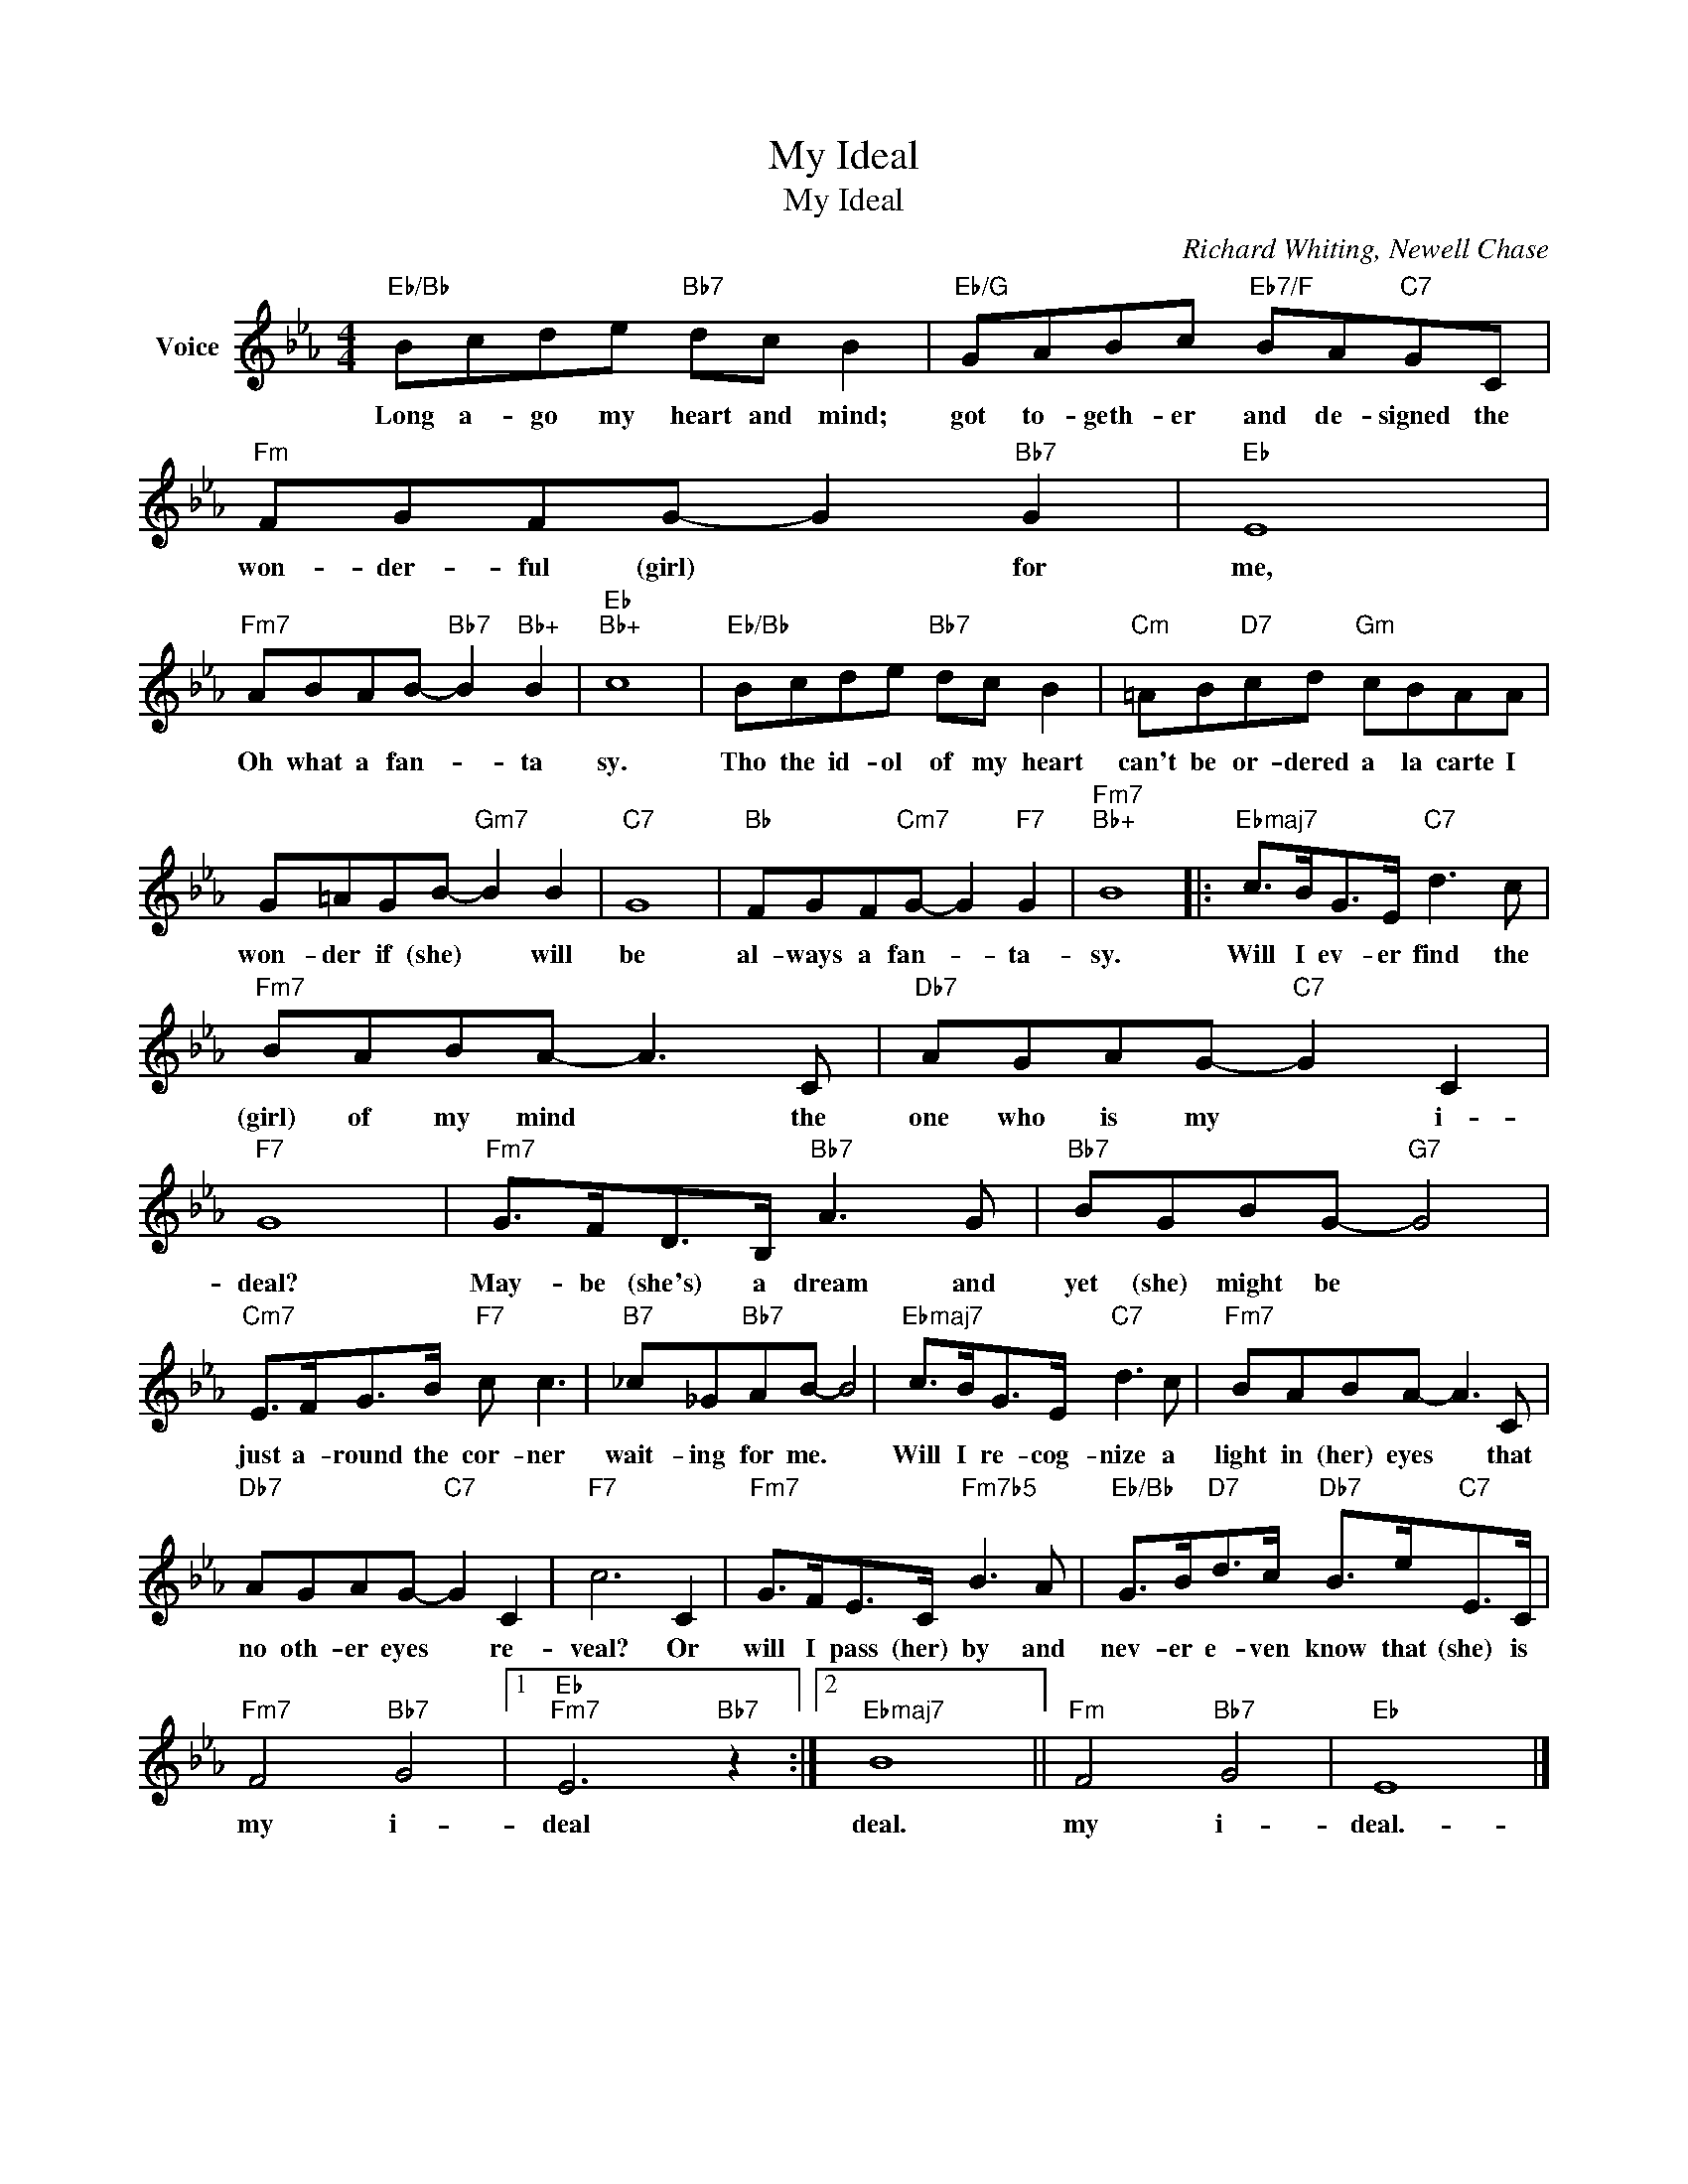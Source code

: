 X:1
T:My Ideal
T:My Ideal
C:Richard Whiting, Newell Chase
Z:All Rights Reserved
L:1/8
M:4/4
K:Eb
V:1 treble nm="Voice"
%%MIDI program 52
V:1
"Eb/Bb" Bcde"Bb7" dc B2 |"Eb/G" GABc"Eb7/F" BA"C7"GC |"Fm" FGFG- G2"Bb7" G2 |"Eb" E8 | %4
w: Long a- go my heart and mind;|got to- geth- er and de- signed the|won- der- ful (girl) * for|me,|
"Fm7" ABAB-"Bb7" B2"Bb+" B2 |"Eb""Bb+" c8 |"Eb/Bb" Bcde"Bb7" dc B2 |"Cm" =AB"D7"cd"Gm" cBAA | %8
w: Oh what a fan- * ta|sy.|Tho the id- ol of my heart|can't be or- dered a la carte I|
 G=AGB-"Gm7" B2 B2 |"C7" G8 |"Bb" FGF"Cm7"G- G2"F7" G2 |"Fm7""Bb+" B8 |:"Ebmaj7" c>BG>E"C7" d3 c | %13
w: won- der if (she) * will|be|al- ways a fan- * ta-|sy.|Will I ev- er find the|
"Fm7" BABA- A3 C |"Db7" AGAG-"C7" G2 C2 |"F7" G8 |"Fm7" G>FD>B,"Bb7" A3 G |"Bb7" BGBG-"G7" G4 | %18
w: (girl) of my mind * the|one who is my * i-|deal?|May- be (she's) a dream and|yet (she) might be *|
"Cm7" E>FG>B"F7" c c3 |"B7" _c_G"Bb7"AB- B4 |"Ebmaj7" c>BG>E"C7" d3 c |"Fm7" BABA- A3 C | %22
w: just a- round the cor- ner|wait- ing for me. *|Will I re- cog- nize a|light in (her) eyes * that|
"Db7" AGAG-"C7" G2 C2 |"F7" c6 C2 |"Fm7" G>FE>C"Fm7b5" B3 A |"Eb/Bb" G>B"D7"d>c"Db7" B>e"C7"E>C | %26
w: no oth- er eyes * re-|veal? Or|will I pass (her) by and|nev- er e- ven know that (she) is|
"Fm7" F4"Bb7" G4 |1"Eb""Fm7" E6"Bb7" z2 :|2"Ebmaj7" B8 ||"Fm" F4"Bb7" G4 |"Eb" E8 |] %31
w: my i-|deal|deal.|my i-|deal.-|

